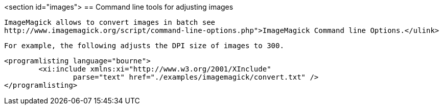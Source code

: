 <section id="images">
== Command line tools for adjusting images
	
		ImageMagick allows to convert images in batch see
		http://www.imagemagick.org/script/command-line-options.php">ImageMagick Command line Options.</ulink>
	
	For example, the following adjusts the DPI size of images to 300.
	
	<programlisting language="bourne">
		<xi:include xmlns:xi="http://www.w3.org/2001/XInclude"
			parse="text" href="./examples/imagemagick/convert.txt" />
	</programlisting>



